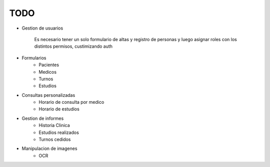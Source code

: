 TODO
====

* Gestion de usuarios

    Es necesario tener un solo formulario de altas y registro de personas y luego asignar roles con los distintos permisos, custimizando auth

* Formularios
    * Pacientes
    * Medicos
    * Turnos
    * Estudios

* Consultas personalizadas
    * Horario de consulta por medico
    * Horario de estudios

* Gestion de informes
    * Historia Clinica
    * Estudios realizados
    * Turnos cedidos

* Manipulacion de imagenes
    * OCR

